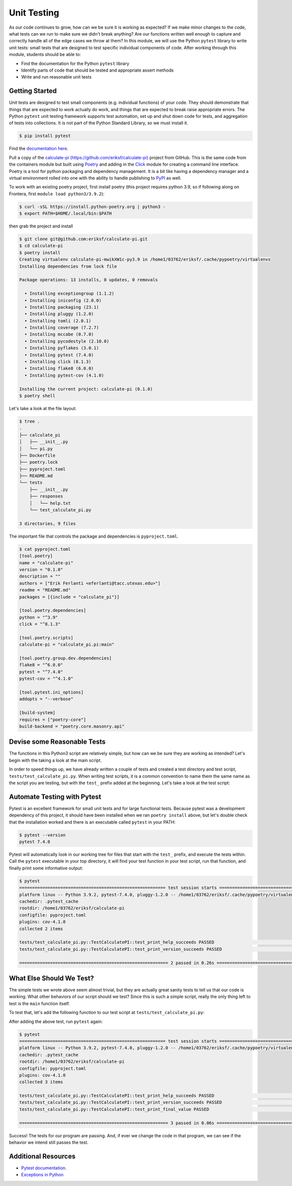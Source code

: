 Unit Testing
============

As our code continues to grow, how can we be sure it is working as expected? If
we make minor changes to the code, what tests can we run to make sure we didn't
break anything? Are our functions written well enough to capture and correctly
handle all of the edge cases we throw at them? In this module, we will use the
Python ``pytest`` library to write unit tests: small tests that are designed to
test specific individual components of code. After working through this module,
students should be able to:

* Find the documentation for the Python ``pytest`` library
* Identify parts of code that should be tested and appropriate assert methods
* Write and run reasonable unit tests


Getting Started
---------------

Unit tests are designed to test small components (e.g. individual functions) of
your code. They should demonstrate that things that are expected to work
actually do work, and things that are expected to break raise appropriate errors.
The Python ``pytest`` unit testing framework supports test automation, set up
and shut down code for tests, and aggregation of tests into collections. It is
not part of the Python Standard Library, so we must install it.

.. code-block:: console

   $ pip install pytest

Find the `documentation here <https://docs.pytest.org/en/7.4.x/>`_.

Pull a copy of the `calculate-pi (https://github.com/eriksf/calculate-pi) <https://github.com/eriksf/calculate-pi>`_
project from GitHub. This is the same code from the containers module but built using
`Poetry <https://python-poetry.org/>`_ and adding in the `Click <https://click.palletsprojects.com/en/8.1.x/>`_
module for creating a command line interface. Poetry is a tool for python packaging and dependency management.
It is a bit like having a dependency manager and a virtual environment rolled into one with the ability
to handle publishing to `PyPI <https://pypi.org/>`_ as well.

To work with an existing poetry project, first install poetry (this project requires python 3.9, so if following
along on Frontera, first ``module load python3/3.9.2``):

.. code-block:: console

   $ curl -sSL https://install.python-poetry.org | python3 -
   $ export PATH=$HOME/.local/bin:$PATH

then grab the project and install

.. code-block:: console

   $ git clone git@github.com:eriksf/calculate-pi.git
   $ cd calculate-pi
   $ poetry install
   Creating virtualenv calculate-pi-mwikXW1c-py3.9 in /home1/03762/eriksf/.cache/pypoetry/virtualenvs
   Installing dependencies from lock file

   Package operations: 13 installs, 0 updates, 0 removals

     • Installing exceptiongroup (1.1.2)
     • Installing iniconfig (2.0.0)
     • Installing packaging (23.1)
     • Installing pluggy (1.2.0)
     • Installing tomli (2.0.1)
     • Installing coverage (7.2.7)
     • Installing mccabe (0.7.0)
     • Installing pycodestyle (2.10.0)
     • Installing pyflakes (3.0.1)
     • Installing pytest (7.4.0)
     • Installing click (8.1.3)
     • Installing flake8 (6.0.0)
     • Installing pytest-cov (4.1.0)

   Installing the current project: calculate-pi (0.1.0)
   $ poetry shell

Let's take a look at the file layout:

.. code-block:: console

   $ tree .
   .
   ├── calculate_pi
   │   ├── __init__.py
   │   └── pi.py
   ├── Dockerfile
   ├── poetry.lock
   ├── pyproject.toml
   ├── README.md
   └── tests
       ├── __init__.py
       ├── responses
       │   └── help.txt
       └── test_calculate_pi.py

   3 directories, 9 files

The important file that controls the package and dependencies is ``pyproject.toml``.

.. code-block:: console

   $ cat pyproject.toml
   [tool.poetry]
   name = "calculate-pi"
   version = "0.1.0"
   description = ""
   authors = ["Erik Ferlanti <eferlanti@tacc.utexas.edu>"]
   readme = "README.md"
   packages = [{include = "calculate_pi"}]

   [tool.poetry.dependencies]
   python = "^3.9"
   click = "^8.1.3"

   [tool.poetry.scripts]
   calculate-pi = "calculate_pi.pi:main"

   [tool.poetry.group.dev.dependencies]
   flake8 = "^6.0.0"
   pytest = "^7.4.0"
   pytest-cov = "^4.1.0"

   [tool.pytest.ini_options]
   addopts = "--verbose"

   [build-system]
   requires = ["poetry-core"]
   build-backend = "poetry.core.masonry.api"

Devise some Reasonable Tests
----------------------------

The functions in this Python3 script are relatively simple, but how can we be
sure they are working as intended? Let's begin with the taking a look at the main
script.

.. code-block:: python3
   :linenos:

   #!/usr/bin/env python3
   import click
   from random import random as r
   from math import pow as p
   from sys import argv

   VERSION = '0.1.0'

   @click.command()
   @click.version_option(VERSION)
   @click.argument('number', type=click.INT, required=True)
   def main(number):
       """Calculate pi using Monte Carlo estimation.

       NUMBER is the number of random points.
       """
       attempts = number
       inside = 0
       tries = 0

       # Try the specified number of random points
       while (tries < attempts):
           tries += 1
           if (p(r(),2) + p(r(),2) < 1):
               inside += 1

       # Compute and print a final ratio
       print( f'Final pi estimate from {attempts} attempts = {4*(inside/tries)}' )

   if __name__ == '__main__':
       main()


In order to speed things up, we have already written a couple of tests and created a test
directory and test script, ``tests/test_calculate_pi.py``. When writing test scripts,
it is a common convention to name them the same name as the script you are testing, but with
the ``test_`` prefix added at the beginning. Let's take a look at the test script:


.. code-block:: python3
   :linenos:

   import os
   import pytest
   from click.testing import CliRunner

   from calculate_pi import pi

   RESPONSE_DIR = os.path.join(os.path.dirname(os.path.abspath(__file__)), 'responses')
   VERSION = '0.1.0'


   def get_response_text(response_file):
       with open(response_file) as f: response_content = f.read()
       return response_content


   class TestCalculatePI(object):

       @pytest.fixture()
       def runner(self):
           return CliRunner()

       def test_print_help_succeeds(self, runner):
           response_text = get_response_text(os.path.join(RESPONSE_DIR, 'help.txt'))
           result = runner.invoke(pi.main, ['--help'])
           assert result.exit_code == 0
           assert result.output == response_text

       def test_print_version_succeeds(self, runner):
           version_string = 'version {}'.format(pi.VERSION)
           result = runner.invoke(pi.main, ['--version'])
           assert result.exit_code == 0
           assert version_string in result.output


Automate Testing with Pytest
----------------------------

Pytest is an excellent framework for small unit tests and for large functional
tests. Because pytest was a development dependency of this project, it should have
been installed when we ran ``poetry install`` above, but let's double check that the
installation worked and there is an executable called ``pytest`` in your PATH:

.. code-block:: console

   $ pytest --version
   pytest 7.4.0


Pytest will automatically look in our working tree for files that start with the
``test_`` prefix, and execute the tests within. Call the ``pytest`` executable in
your top directory, it will find your test function in your test script, run that
function, and finally print some informative output:

.. code-block:: console

   $ pytest
   ========================================================= test session starts =========================================================
   platform linux -- Python 3.9.2, pytest-7.4.0, pluggy-1.2.0 -- /home1/03762/eriksf/.cache/pypoetry/virtualenvs/calculate-pi-mwikXW1c-py3.9/bin/python
   cachedir: .pytest_cache
   rootdir: /home1/03762/eriksf/calculate-pi
   configfile: pyproject.toml
   plugins: cov-4.1.0
   collected 2 items

   tests/test_calculate_pi.py::TestCalculatePI::test_print_help_succeeds PASSED                                                    [ 50%]
   tests/test_calculate_pi.py::TestCalculatePI::test_print_version_succeeds PASSED                                                 [100%]

   ========================================================== 2 passed in 0.26s ==========================================================


What Else Should We Test?
-------------------------

The simple tests we wrote above seem almost trivial, but they are actually great
sanity tests to tell us that our code is working. What other behaviors of our
script should we test? Since this is such a simple script, really the only thing left
to test is the ``main`` function itself.

To test that, let's add the following function to our test script at ``tests/test_calculate_pi.py``:

.. code-block:: python3
   :linenos:
   :emphasize-lines: 34-38

   import os
   import pytest
   from click.testing import CliRunner

   from calculate_pi import pi

   RESPONSE_DIR = os.path.join(os.path.dirname(os.path.abspath(__file__)), 'responses')
   VERSION = '0.1.0'


   def get_response_text(response_file):
       with open(response_file) as f: response_content = f.read()
       return response_content


   class TestCalculatePI(object):

       @pytest.fixture()
       def runner(self):
           return CliRunner()

       def test_print_help_succeeds(self, runner):
           response_text = get_response_text(os.path.join(RESPONSE_DIR, 'help.txt'))
           result = runner.invoke(pi.main, ['--help'])
           assert result.exit_code == 0
           assert result.output == response_text

       def test_print_version_succeeds(self, runner):
           version_string = 'version {}'.format(pi.VERSION)
           result = runner.invoke(pi.main, ['--version'])
           assert result.exit_code == 0
           assert version_string in result.output

       def test_print_final_value(self, runner):
           final_pi = 'Final pi estimate from'
           result = runner.invoke(pi.main, ['10'])
           assert result.exit_code == 0
           assert final_pi in result.output


After adding the above test, run ``pytest`` again:

.. code-block:: console

   $ pytest
   ========================================================= test session starts =========================================================
   platform linux -- Python 3.9.2, pytest-7.4.0, pluggy-1.2.0 -- /home1/03762/eriksf/.cache/pypoetry/virtualenvs/calculate-pi-mwikXW1c-py3.9/bin/python
   cachedir: .pytest_cache
   rootdir: /home1/03762/eriksf/calculate-pi
   configfile: pyproject.toml
   plugins: cov-4.1.0
   collected 3 items

   tests/test_calculate_pi.py::TestCalculatePI::test_print_help_succeeds PASSED                                                    [ 33%]
   tests/test_calculate_pi.py::TestCalculatePI::test_print_version_succeeds PASSED                                                 [ 66%]
   tests/test_calculate_pi.py::TestCalculatePI::test_print_final_value PASSED                                                      [100%]

   ========================================================== 3 passed in 0.06s ==========================================================


Success! The tests for our program are passing. And, if ever we change the code in that program,
we can see if the behavior we intend still passes the test.


Additional Resources
--------------------

* `Pytest documentation <https://docs.pytest.org/en/7.4.x/>`_.
* `Exceptions in Python <https://docs.python.org/3.6/library/exceptions.html>`_
